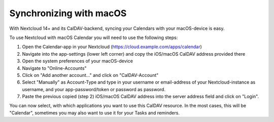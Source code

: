 ========================
Synchronizing with macOS
========================

With Nextcloud 14+ and its CalDAV-backend, syncing your Calendars with your macOS-device is easy.

To use Nextcloud with macOS Calendar you will need to use the following steps:

1. Open the Calendar-app in your Nextcloud (https://cloud.example.com/apps/calendar)
2. Navigate into the app-settings (lower left corner) and copy the iOS/macOS CalDAV address provided there
3. Open the system preferences of your macOS-device
4. Navigate to "Online-Accounts"
5. Click on "Add another account..." and click on "CalDAV-Account"
6. Select "Manually" as Account-Type and type in your username or email-address of your Nextcloud-instance as username, and your app-password/token or password as password.
7. Paste the previous copied (step 2) iOS/macOS CalDAV address into the server address field and click on "Login".

You can now select, with which applications you want to use this CalDAV resource. In the most cases, this will be "Calendar", sometimes you may also want to use it for your Tasks and reminders.
